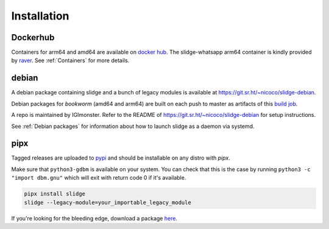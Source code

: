 ============
Installation
============

Dockerhub
---------

Containers for arm64 and amd64 are available on `docker hub <https://hub.docker.com/u/nicocool84>`_.
The slidge-whatsapp arm64 container is kindly provided by `raver <https://hub.docker.com/u/ravermeister>`_.
See :ref:`Containers` for more details.

debian
------

A debian package containing slidge and a bunch of legacy modules is available at
`<https://git.sr.ht/~nicoco/slidge-debian>`_.

Debian packages for *bookworm* (amd64 and arm64)
are built on each push to master as artifacts of
this `build job <https://builds.sr.ht/~nicoco/slidge/commits/master/debian.yml?>`_.

A repo is maintained by IGImonster. Refer to the README of
`<https://git.sr.ht/~nicoco/slidge-debian>`_ for setup instructions.

See :ref:`Debian packages` for information about how to launch slidge as a daemon via systemd.

pipx
----

.. image:: https://badge.fury.io/py/slidge.svg
  :alt: PyPI package
  :target: https://pypi.org/project/slidge/

Tagged releases are uploaded to `pypi <https://pypi.org/project/slidge/>`_
and should be installable on any distro with `pipx`.

Make sure that ``python3-gdbm`` is available on your system.
You can check that this is the case by running ``python3 -c "import dbm.gnu"``
which will exit with return code 0 if it's available.

.. code-block:: bash

    pipx install slidge
    slidge --legacy-module=your_importable_legacy_module

If you're looking for the bleeding edge, download a package
`here <https://codeberg.org/slidge/-/packages/pypi/slidge/>`_.
